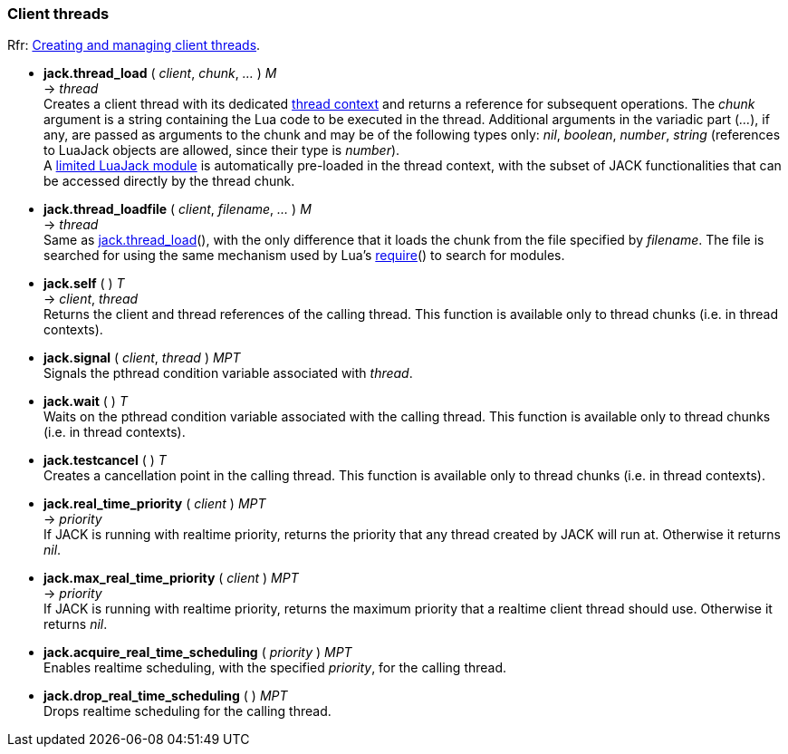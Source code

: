 
=== Client threads

[small]#Rfr: link:++http://jackaudio.org/api/group__ClientThreads.html++[Creating and managing client threads].#


[[jack.thread_load]]
* *jack.thread_load* ( _client_, _chunk_, _..._ ) _M_ +
-> _thread_ +
[small]#Creates a client thread with its dedicated <<luajack.contexts, thread context>> and
returns a reference for subsequent operations. 
The _chunk_ argument is a string containing the Lua code to be executed in the
thread.
Additional arguments in the variadic part (_..._), if any, are passed as arguments
to the chunk and may be of the following types only: _nil_, _boolean_, _number_, _string_
(references to LuaJack objects are allowed, since their type is _number_). +
A <<loading_luajack, limited LuaJack module>> is automatically
pre-loaded in the thread context, with the subset of JACK functionalities that
can be accessed directly by the thread chunk.#


[[jack.thread_loadfile]]
* *jack.thread_loadfile* ( _client_, _filename_, _..._ ) _M_ +
-> _thread_ +
[small]#Same as <<jack.thread_load, jack.thread_load>>(), with the only difference that it
loads the chunk from the file specified by _filename_. The file is searched for using
the same mechanism used by Lua's
http://www.lua.org/manual/5.3/manual.html#pdf-require[require]()
to search for modules.#


[[jack.self]]
* *jack.self* ( ) _T_ +
-> _client_, _thread_ +
[small]#Returns the client and thread references of the calling thread.
This function is available only to thread chunks (i.e. in thread contexts).#


[[jack.signal]]
* *jack.signal* ( _client_, _thread_ ) _MPT_ +
[small]#Signals the pthread condition variable associated with _thread_.#


[[jack.wait]]
* *jack.wait* ( ) _T_ +
[small]#Waits on the pthread condition variable associated with the calling thread.
This function is available only to thread chunks (i.e. in thread contexts).# 


[[jack.testcancel]]
* *jack.testcancel* ( ) _T_ +
[small]#Creates a cancellation point in the calling thread.
This function is available only to thread chunks (i.e. in thread contexts).#


[[jack.real_time_priority]]
* *jack.real_time_priority* ( _client_ ) _MPT_ +
-> _priority_ +
[small]#If JACK is running with realtime priority, returns the priority that any thread
created by JACK will run at. Otherwise it returns _nil_.#


[[jack.max_real_time_priority]]
* *jack.max_real_time_priority* ( _client_ ) _MPT_ +
-> _priority_ +
[small]#If JACK is running with realtime priority, returns the maximum priority that a
realtime client thread should use. Otherwise it returns _nil_.#


[[jack.acquire_real_time_scheduling]]
* *jack.acquire_real_time_scheduling* ( _priority_ ) _MPT_ +
[small]#Enables realtime scheduling, with the specified _priority_, for the calling thread.#


[[jack.drop_real_time_scheduling]]
* *jack.drop_real_time_scheduling* ( ) _MPT_ +
[small]#Drops realtime scheduling for the calling thread.#


